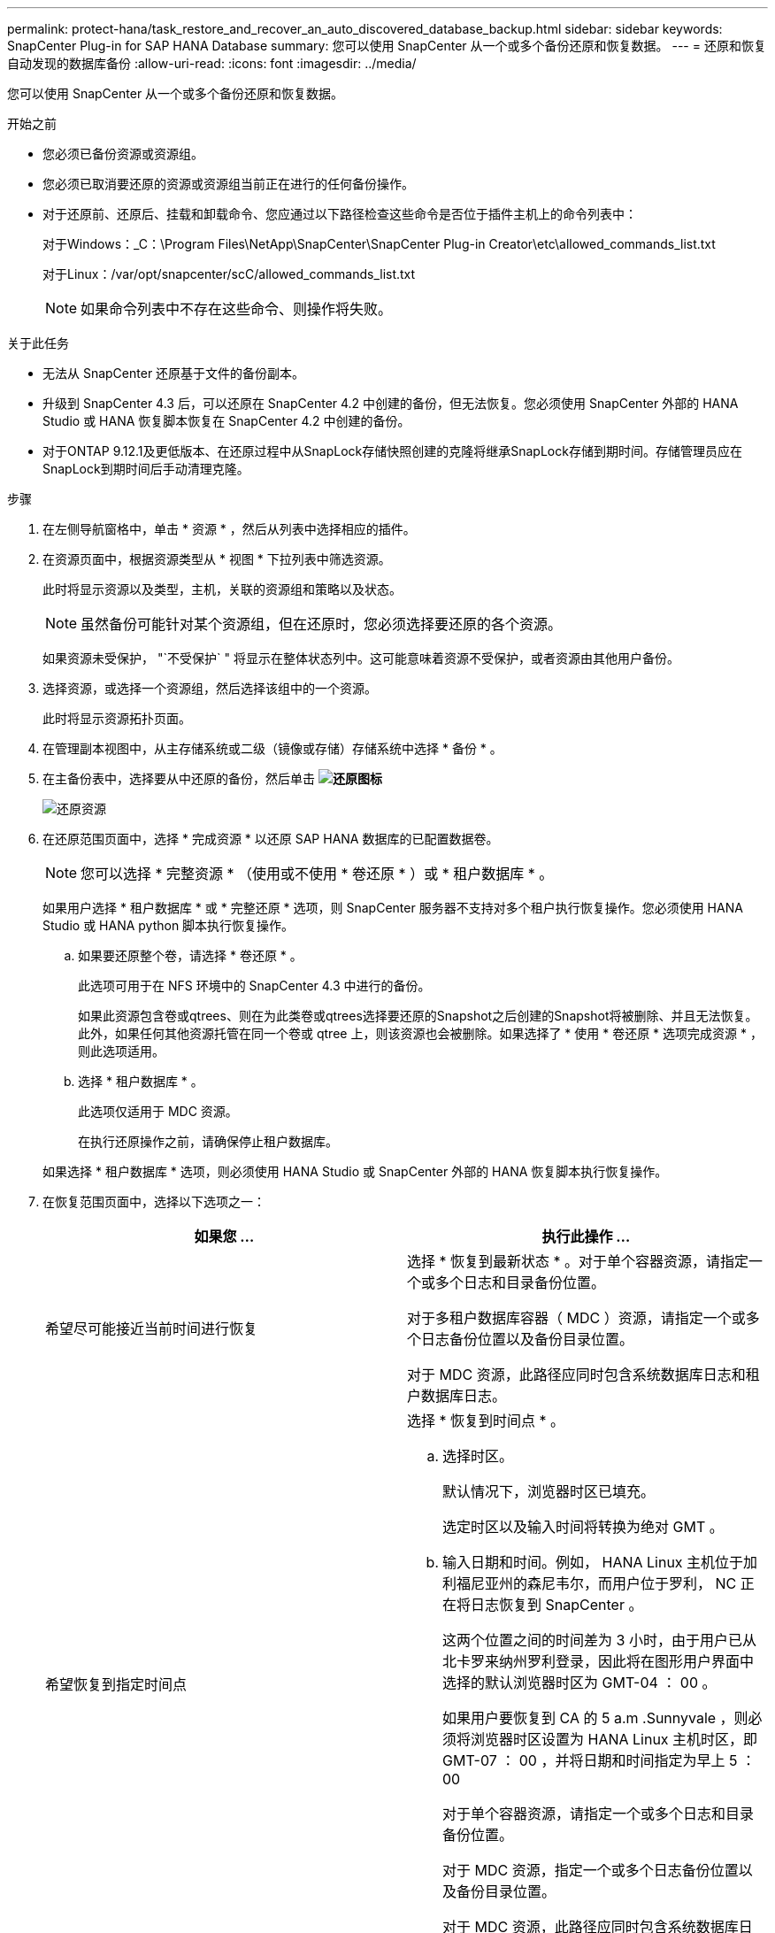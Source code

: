 ---
permalink: protect-hana/task_restore_and_recover_an_auto_discovered_database_backup.html 
sidebar: sidebar 
keywords: SnapCenter Plug-in for SAP HANA Database 
summary: 您可以使用 SnapCenter 从一个或多个备份还原和恢复数据。 
---
= 还原和恢复自动发现的数据库备份
:allow-uri-read: 
:icons: font
:imagesdir: ../media/


[role="lead"]
您可以使用 SnapCenter 从一个或多个备份还原和恢复数据。

.开始之前
* 您必须已备份资源或资源组。
* 您必须已取消要还原的资源或资源组当前正在进行的任何备份操作。
* 对于还原前、还原后、挂载和卸载命令、您应通过以下路径检查这些命令是否位于插件主机上的命令列表中：
+
对于Windows：_C：\Program Files\NetApp\SnapCenter\SnapCenter Plug-in Creator\etc\allowed_commands_list.txt

+
对于Linux：/var/opt/snapcenter/scC/allowed_commands_list.txt

+

NOTE: 如果命令列表中不存在这些命令、则操作将失败。



.关于此任务
* 无法从 SnapCenter 还原基于文件的备份副本。
* 升级到 SnapCenter 4.3 后，可以还原在 SnapCenter 4.2 中创建的备份，但无法恢复。您必须使用 SnapCenter 外部的 HANA Studio 或 HANA 恢复脚本恢复在 SnapCenter 4.2 中创建的备份。
* 对于ONTAP 9.12.1及更低版本、在还原过程中从SnapLock存储快照创建的克隆将继承SnapLock存储到期时间。存储管理员应在SnapLock到期时间后手动清理克隆。


.步骤
. 在左侧导航窗格中，单击 * 资源 * ，然后从列表中选择相应的插件。
. 在资源页面中，根据资源类型从 * 视图 * 下拉列表中筛选资源。
+
此时将显示资源以及类型，主机，关联的资源组和策略以及状态。

+

NOTE: 虽然备份可能针对某个资源组，但在还原时，您必须选择要还原的各个资源。

+
如果资源未受保护， "`不受保护` " 将显示在整体状态列中。这可能意味着资源不受保护，或者资源由其他用户备份。

. 选择资源，或选择一个资源组，然后选择该组中的一个资源。
+
此时将显示资源拓扑页面。

. 在管理副本视图中，从主存储系统或二级（镜像或存储）存储系统中选择 * 备份 * 。
. 在主备份表中，选择要从中还原的备份，然后单击 *image:../media/restore_icon.gif["还原图标"]*
+
image::../media/restoring_resource.gif[还原资源]

. 在还原范围页面中，选择 * 完成资源 * 以还原 SAP HANA 数据库的已配置数据卷。
+

NOTE: 您可以选择 * 完整资源 * （使用或不使用 * 卷还原 * ）或 * 租户数据库 * 。

+
如果用户选择 * 租户数据库 * 或 * 完整还原 * 选项，则 SnapCenter 服务器不支持对多个租户执行恢复操作。您必须使用 HANA Studio 或 HANA python 脚本执行恢复操作。

+
.. 如果要还原整个卷，请选择 * 卷还原 * 。
+
此选项可用于在 NFS 环境中的 SnapCenter 4.3 中进行的备份。

+
如果此资源包含卷或qtrees、则在为此类卷或qtrees选择要还原的Snapshot之后创建的Snapshot将被删除、并且无法恢复。此外，如果任何其他资源托管在同一个卷或 qtree 上，则该资源也会被删除。如果选择了 * 使用 * 卷还原 * 选项完成资源 * ，则此选项适用。

.. 选择 * 租户数据库 * 。
+
此选项仅适用于 MDC 资源。

+
在执行还原操作之前，请确保停止租户数据库。

+
如果选择 * 租户数据库 * 选项，则必须使用 HANA Studio 或 SnapCenter 外部的 HANA 恢复脚本执行恢复操作。



. 在恢复范围页面中，选择以下选项之一：
+
|===
| 如果您 ... | 执行此操作 ... 


 a| 
希望尽可能接近当前时间进行恢复
 a| 
选择 * 恢复到最新状态 * 。对于单个容器资源，请指定一个或多个日志和目录备份位置。

对于多租户数据库容器（ MDC ）资源，请指定一个或多个日志备份位置以及备份目录位置。

对于 MDC 资源，此路径应同时包含系统数据库日志和租户数据库日志。



 a| 
希望恢复到指定时间点
 a| 
选择 * 恢复到时间点 * 。

.. 选择时区。
+
默认情况下，浏览器时区已填充。

+
选定时区以及输入时间将转换为绝对 GMT 。

.. 输入日期和时间。例如， HANA Linux 主机位于加利福尼亚州的森尼韦尔，而用户位于罗利， NC 正在将日志恢复到 SnapCenter 。
+
这两个位置之间的时间差为 3 小时，由于用户已从北卡罗来纳州罗利登录，因此将在图形用户界面中选择的默认浏览器时区为 GMT-04 ： 00 。

+
如果用户要恢复到 CA 的 5 a.m .Sunnyvale ，则必须将浏览器时区设置为 HANA Linux 主机时区，即 GMT-07 ： 00 ，并将日期和时间指定为早上 5 ： 00

+
对于单个容器资源，请指定一个或多个日志和目录备份位置。

+
对于 MDC 资源，指定一个或多个日志备份位置以及备份目录位置。

+
对于 MDC 资源，此路径应同时包含系统数据库日志和租户数据库日志。





 a| 
希望恢复到特定的数据备份
 a| 
选择 * 恢复到指定的数据备份 * 。



 a| 
不希望恢复
 a| 
选择 * 无恢复 * 。您必须从 HANA Studio 手动执行恢复操作。

|===
+
您只能恢复升级到 SnapCenter 4.3 后所做的备份，前提是主机和插件都升级到 SnapCenter 4.3 ，并且在将资源转换或发现为自动发现的资源后选择还原的备份。

. 在操作前页面中，输入要在执行还原作业之前运行的还原前和卸载命令。
+
对于自动发现的资源，不能使用 unmount 命令。

. 在操作后页面中，输入要在执行还原作业后运行的 mount 和 post restore 命令。
+
自动发现的资源不能使用挂载命令。

+

NOTE: 对于用于静宿、快照和取消静宿操作的前处理命令和后处理命令、您应从Linux的/opt/snapcenter/snapenter/scC/ALLOWED_commands.config_路径和Windows的_C：\Program Files\NetApp\SnapCenter\Snapcenter Plug-in Creer\ETC\ALLOWED_commands_list.txt检查这些命令是否位于插件主机上的命令列表中。

. 在通知页面的 * 电子邮件首选项 * 下拉列表中，选择要发送电子邮件的场景。
+
您还必须指定发件人和收件人电子邮件地址以及电子邮件主题。此外，还必须在 * 设置 * > * 全局设置 * 页面上配置 SMTP 。

. 查看摘要，然后单击 * 完成 * 。
. 单击 * 监控 * > * 作业 * 以监控操作进度。

